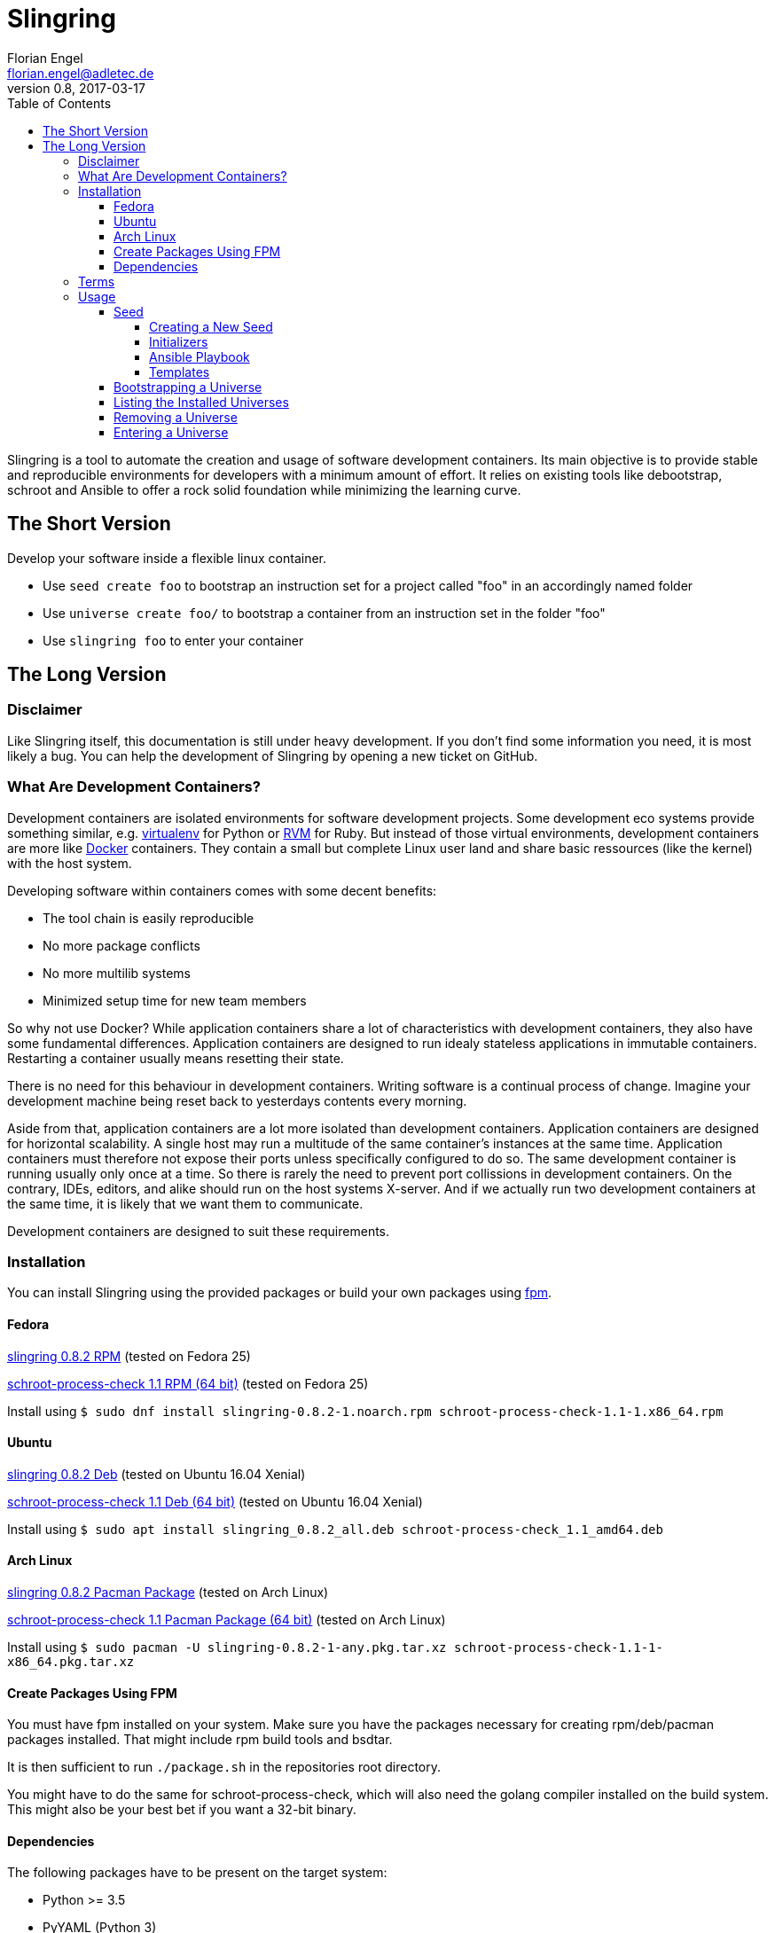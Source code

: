 Slingring
==========
Florian Engel <florian.engel@adletec.de>
v0.8, 2017-03-17
:imagesdir: assets/images
:toc:
:toclevels: 4


Slingring is a tool to automate the creation and usage of software development containers.
Its main objective is to provide stable and reproducible environments for developers with a minimum amount of effort.
It relies on existing tools like debootstrap, schroot and Ansible to offer a rock solid foundation while minimizing the learning curve.

== The Short Version
Develop your software inside a flexible linux container.

* Use `seed create foo` to bootstrap an instruction set for a project called "foo" in an accordingly named folder
* Use `universe create foo/` to bootstrap a container from an instruction set in the folder "foo"
* Use `slingring foo` to enter your container

== The Long Version
=== Disclaimer
Like Slingring itself, this documentation is still under heavy development.
If you don't find some information you need, it is most likely a bug.
You can help the development of Slingring by opening a new ticket on GitHub.

=== What Are Development Containers?
Development containers are isolated environments for software development projects.
Some development eco systems provide something similar, e.g. https://github.com/pypa/virtualenv[virtualenv] for Python or http://rvm.io[RVM] for Ruby.
But instead of those virtual environments, development containers are more like https://www.docker.com[Docker] containers.
They contain a small but complete Linux user land and share basic ressources (like the kernel) with the host system.

Developing software within containers comes with some decent benefits:

* The tool chain is easily reproducible
* No more package conflicts
* No more multilib systems
* Minimized setup time for new team members

So why not use Docker?
While application containers share a lot of characteristics with development containers, they also have some fundamental differences.
Application containers are designed to run idealy stateless applications in immutable containers.
Restarting a container usually means resetting their state.

There is no need for this behaviour in development containers.
Writing software is a continual process of change.
Imagine your development machine being reset back to yesterdays contents every morning.

Aside from that, application containers are a lot more isolated than development containers.
Application containers are designed for horizontal scalability.
A single host may run a multitude of the same container's instances at the same time.
Application containers must therefore not expose their ports unless specifically configured to do so.
The same development container is running usually only once at a time.
So there is rarely the need to prevent port collissions in development containers.
On the contrary, IDEs, editors, and alike should run on the host systems X-server.
And if we actually run two development containers at the same time, it is likely that we want them to communicate.

Development containers are designed to suit these requirements.

=== Installation
You can install Slingring using the provided packages or build your own packages using https://github.com/jordansissel/fpm[fpm].

==== Fedora
https://www.turbocache3000.de/slingring/slingring-0.8.2-1.noarch.rpm[slingring 0.8.2 RPM] (tested on Fedora 25)

https://www.turbocache3000.de/slingring/schroot-process-check-1.1-1.x86_64.rpm[schroot-process-check 1.1 RPM (64 bit)] (tested on Fedora 25)

Install using `$ sudo dnf install slingring-0.8.2-1.noarch.rpm schroot-process-check-1.1-1.x86_64.rpm`

==== Ubuntu
https://www.turbocache3000.de/slingring/slingring_0.8.2_all.deb[slingring 0.8.2 Deb] (tested on Ubuntu 16.04 Xenial)

https://www.turbocache3000.de/slingring/schroot-process-check_1.1_amd64.deb[schroot-process-check 1.1 Deb (64 bit)] (tested on Ubuntu 16.04 Xenial)

Install using `$ sudo apt install slingring_0.8.2_all.deb schroot-process-check_1.1_amd64.deb`

==== Arch Linux
https://www.turbocache3000.de/slingring/slingring-0.8.2-1-any.pkg.tar.xz[slingring 0.8.2 Pacman Package] (tested on Arch Linux)

https://www.turbocache3000.de/slingring/schroot-process-check-1.1-1-x86_64.pkg.tar.xz[schroot-process-check 1.1 Pacman Package (64 bit)] (tested on Arch Linux)

Install using `$ sudo pacman -U slingring-0.8.2-1-any.pkg.tar.xz schroot-process-check-1.1-1-x86_64.pkg.tar.xz`

==== Create Packages Using FPM
You must have fpm installed on your system.
Make sure you have the packages necessary for creating rpm/deb/pacman packages installed.
That might include rpm build tools and bsdtar.

It is then sufficient to run `./package.sh` in the repositories root directory.

You might have to do the same for schroot-process-check, which will also need the golang compiler installed on the build system.
This might also be your best bet if you want a 32-bit binary.

==== Dependencies
The following packages have to be present on the target system:

* Python >= 3.5
* PyYAML (Python 3)
* Jinja2 (Python 3)
* Debootstrap
* Schroot
* Ansible
* GnuPG
* Figlet

Also, you need to have https://www.github.com/vlow/schroot-process-check[schroot-process-check] installed.
Since this is not present in any of the official repositories, you can use the packages provided above, or create your own package using fpm.

=== Terms
Slingring defines three simple terms to illustrate its components:

* Universe - the development container (like a docker container)
* Seed - the instructions needed to create a development container (like a dockerfile)
* Portal - a terminal connection inside the container (like an ssh connection into the container).

=== Usage
==== Seed
A seed contains all instructions needed to create the development container.
This might include the packages of your tool chain, the location of the repositories, or even database configurations.
Most of these instructions are defined using https://www.ansible.com[Ansible].
Ansible is an IT automation tool which runs so-called playbooks on machines to ensure a given state.
It is assumed that you have basic knowledge of Ansible.
If you don't, it is strongly recommended that you head over there first and familiarize yourself with Ansible playbooks.

===== Creating a New Seed
To create a new seed run `seed create seed-name`.
This will create a new folder called 'seed-name', containing an already bootstrapable seed.

Let's take a look at the contents of this folder.
The most important thing is a file called `universe.yml`.
It contains the following information:

* The universe name
* The universe version
* The universe architecture
* The universe distribution
* A list of the information needed for the Ansible playbook
* Further small configuration details.

If you open the file, you'll find a detailed description of every configuration parameter above it.
It is pre-filled with sensible defaults, but you are free to adjust the values to your likings.

===== Initializers
The sub-directory `initializer` contains shell scripts which are used to prepare the container for the Ansible playbook.
Those scripts are run inside the container in alphabetical order and perform basic setup tasks which cannot be done by the Ansible playbook.
The scripts run with administrative rights.
For example, Ansible requires Python 2.7 to be present in the container.
In the default template, there is an initializer script in place which takes care of that.

There are some environment variables in place, which might be of help:

[options="header"]
|===

|Variable| Content

|SLINGRING_USER_NAME| The name of the user executing the universe command.

|SLINGRING_GROUP_NAME| The default group of the user executing the universe command.

|===

In most cases, you should not have to adjust anything in the initializer directory.

===== Ansible Playbook
The sub-directory `ansible` contains an Ansible playbook and an arbitrary number of Ansible roles.
You can configure the playbook in this directory to your liking.

A typical playbook will ensure that the needed packages (e.g. IDEs, editors, compilers, databases etc.) are installed in their desired version and all needed configurations are in place.
You could, for example, desire a specific version of the JDK, while you always want the latest version of the IDE.
If the playbook is re-run on the container at a later point in time, the IDE might then be updated to a newer version, while the JDK is left as it is.

In addition to the usual Ansible facts, it is possible to gather information from the user which might be needed for the playbook.
You might, for example, check out a git repository which requires username/password credentials.

You can define those variables within the universe file like that:

[source,yaml]
----
 variables:
   - name: git_username
     description: The git-username for the foo repository

   - name: git_password
     description: The git-password for the foo repository
     secret: yes
----

While the universe is being bootstrapped, the user will be queried for the information using the given description.

The secret flag indicates that the entered information should not be echoed.
It is also handed over to Ansible in an encrypted container (vault).

Inside the Ansible playbook, you can reference this information using `{{ user_vars.variable_name }}` and `{{ user_secrets.secret_name }}`.

In the above example this would be `{{ user_vars.git_username }}` and `{{ user_secrets.git_password }}`.
The universe command will ensure that these variables are defined when the universe is bootstrapped.


===== Templates
Seeds are created from templates.
Slingring comes with a basic default template, which describes a very basic empty Ubuntu LTS container.
It is stored in `/usr/share/slingring/templates/default`.
You can use the default template as a starting point for your own templates.

The default place to put custom templates is `~/.slingring/templates/template-name`.

There is a number of variables available in templates:

[options="header"]
|===

| Variable | Content

| bootstrap.universe_name | The universe name specified by the user when creating the seed.

| bootstrap.universe_version | An auto-generated version in the scheme `yyyy.mm` (e.g. 2017.04)

| bootstrap.ascii_art.universe_name | A nice ascii art version of the universe name (created by figlet using the "slant" font).

|===

Bootstrap variables have to be specified using arrow brackets (e.g. `<< bootstrap.universe_name >>`).

Since the seed might contain any kind of file (also blobs), not all files are searched for replaceable expressions by default.
Instead, there is a file called `template.yml` in the root directory of the template.
In this file, you can define a template filter and a template blacklist.

The template filter is a list of files which will be processed while bootstrapping the universe description.
The usual glob wildcards are supported.
Double asterisks (\**) can be used for recursive matching.
Be careful when adding wildcards like '*'.
Processing included binary files may take a long time even though there are no variables to substitute in them.

Example:

 template_filter:
   - '**/*.yml'
   - '**/*.j2'

Using the blacklist, you can define files which will not be processed, even though they math one or more of the above defined filters.
The same glob wildcards are supported.

Example:

 template_blacklist:
   - 'ansible/example.yml'
   - '**/templates/*.yml'

If no template.yml file can be found, expression substitution will be disabled while creating a seed.

There is still little to none support for checking the validity of templates, so double check your templates before publishing them.

You can use the `seed list` command to see a list of templates available on your system.

If you want to create a seed from a specific template, you can do it like `seed -t template-name seed-name`.

==== Bootstrapping a Universe
A universe is a locally installed instance of a development container.
Universes are bootstrapped from seeds.

To bootstrap a universe run `universe create /path/to/seed_folder`.

The universe command mostly wraps other tools like debootstrap and ansible.
If one of those tools fails, the universe command will print the wrapped commands stdout and stderr.

If you want to see more details about what is happening, use the `-v` flag like `universe -v create /path/to/seed_folder`.
This will print all the wrapped commands' output to stdout.

This is what the universe command does while creating a new container:

1. Copy the seed to the local multiverse (`~/.slingring/multiverse/universe-name`)
2. Create a chroot in the library (default: `/var/lib/slingring/universe-name`)
3. Create a schroot configuration for the chroot
4. Copy the initializers to the universe and run them one by one using schroot
5. Mount the virtual filesystems into the chroot (e.g. /dev, /proc, /sys etc.)
6. Run the Ansible playbook in the `ansible` sub-directory of the seed on the chroot
7. Umount the virtual filesystems

After the container is bootstrapped, the command you can use to enter your container is printed on the screen.

==== Listing the Installed Universes
You can get a list of all installed universes using `universe list`.
The verbose flag (`-v') will also show the corresponding location of each universe.

==== Removing a Universe
You can get rid of any universe by simply entering `universe remove universe-name`.

Removing a universe will delete

* the local copy of the seed in `~/.slingring/multiverse`
* the schroot configuration in `/etc/schroot/chroot.d`
* the chroot of the universe (usually in `/var/lib/slingring/`)

This also works with incomplete universes which may be a result of a failed bootstrap attempt.

==== Entering a Universe
The slingring command is used to enter a universe: `slingring universe-name`.
You can also run a command directly inside the universe by appending it to the slingring command (e.g. `slingring universe-name ls`).

The slingring command is a thin wrapper around the schroot command.
It mostly manages the schroot session and passes some selected environment variables into the container.

Entering a universe is also called "opening a portal".
The terminal can be seen as a portal inside the universe.

When the first portal is opened, a new schroot session is created.
This session contains mounts of the virtual file systems (/dev, /proc, /sys etc).
When the last portal is closed, slingring will try to end the session.

If a daemon has been started inside the universe, slingring will not be able to end the session.
A corresponding warning is shown, if that happens.
You can use the schroot-process-check command to show the PIDs of the processes running inside the universe.
The session name is `UNIVERSE-NAME-seu-session`.
The command `schroot-process-check -v foo-seu-session` will show all PIDs of processes inside the "foo" universe.

It is possible to open a portal, start a daemon and close the portal.
In order to correctly end the session, open the portal again, stop the daemon and close the portal.

Not ending a session before shutting down the system will usually not really break something.
On the other hand, there is no guarantee that the virtual filesystems might not postpone the shutdown or all processes will properly end.
It is therefore recommended to stop all daemons and close all open portals afterwards to end the session.
